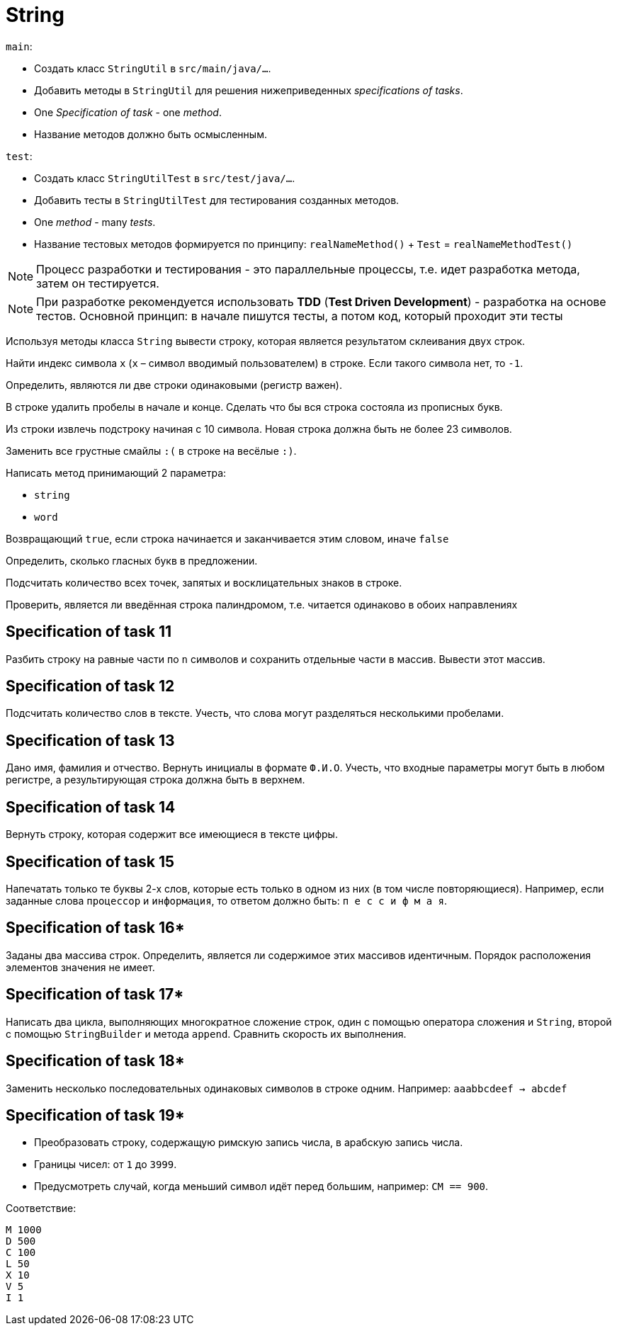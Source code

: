 = String

`main`:

- Создать класс `StringUtil` в `src/main/java/...`.
- Добавить методы в `StringUtil` для решения нижеприведенных _specifications of tasks_.
- One _Specification of task_ - one _method_.
- Название методов должно быть осмысленным.

`test`:

- Создать класс `StringUtilTest` в `src/test/java/...`.
- Добавить тесты в `StringUtilTest` для тестирования созданных методов.
- One _method_ - many _tests_.
- Название тестовых методов формируется по принципу: `realNameMethod()` + `Test` = `realNameMethodTest()`

NOTE: Процесс разработки и тестирования - это параллельные процессы, т.е. идет разработка метода, затем он тестируется.

NOTE: При разработке рекомендуется использовать *TDD* (*Test Driven Development*) - разработка на основе тестов. Основной принцип: в начале пишутся тесты, а потом код, который проходит эти тесты

// Specification of task 1

Используя методы класса `String` вывести строку, которая является результатом склеивания двух строк.

// Specification of task 2

Найти индекс символа `x` (`x` – символ вводимый пользователем) в строке. Если такого символа нет, то `-1`.

// Specification of task 3

Определить, являются ли две строки одинаковыми (регистр важен).

// Specification of task 4

В строке удалить пробелы в начале и конце. Сделать что бы вся строка состояла из прописных букв.

// Specification of task 5

Из строки извлечь подстроку начиная с 10 символа. Новая строка должна быть не более 23 символов.

// Specification of task 6

Заменить все грустные смайлы `:(` в строке на весёлые `:)`.

// Specification of task 7

Написать метод принимающий 2 параметра:

- `string`
- `word`

Возвращающий `true`, если строка начинается и заканчивается этим словом, иначе `false`

// Specification of task 8

Определить, сколько гласных букв в предложении.

// Specification of task 9

Подсчитать количество всех точек, запятых и восклицательных знаков в строке.

// Specification of task 10

Проверить, является ли введённая строка палиндромом, т.е. читается одинаково в обоих направлениях

== Specification of task 11

Разбить строку на равные части по `n` символов и сохранить отдельные части в массив. Вывести этот массив.

== Specification of task 12

Подсчитать количество слов в тексте. Учесть, что слова могут разделяться несколькими пробелами.

== Specification of task 13

Дано имя, фамилия и отчество. Вернуть инициалы в формате `Ф.И.О`. Учесть, что входные параметры могут быть в любом регистре, а результирующая строка должна быть в верхнем.

== Specification of task 14

Вернуть строку, которая содержит все имеющиеся в тексте цифры.

== Specification of task 15

Напечатать только те буквы 2-х слов, которые есть только в одном из них (в том числе повторяющиеся). Например, если заданные слова `процессор` и `информация`, то ответом должно быть: `п е с с и ф м а я`.




== Specification of task 16*

Заданы два массива строк. Определить, является ли содержимое этих массивов идентичным. Порядок расположения элементов значения не имеет.

== Specification of task 17*

Написать два цикла, выполняющих многократное сложение строк, один с помощью оператора сложения и `String`, второй с помощью `StringBuilder` и метода `append`. Сравнить скорость их выполнения.

== Specification of task 18*

Заменить несколько последовательных одинаковых символов в строке одним. Например: `aaabbcdeef -> abcdef`

== Specification of task 19*

- Преобразовать строку, содержащую римскую запись числа, в арабскую запись числа.
- Границы чисел: от `1` до `3999`.
- Предусмотреть случай, когда меньший символ идёт перед большим, например: `CM == 900`.

Соответствие:
[source]
----
M 1000
D 500
C 100
L 50
X 10
V 5
I 1
----
